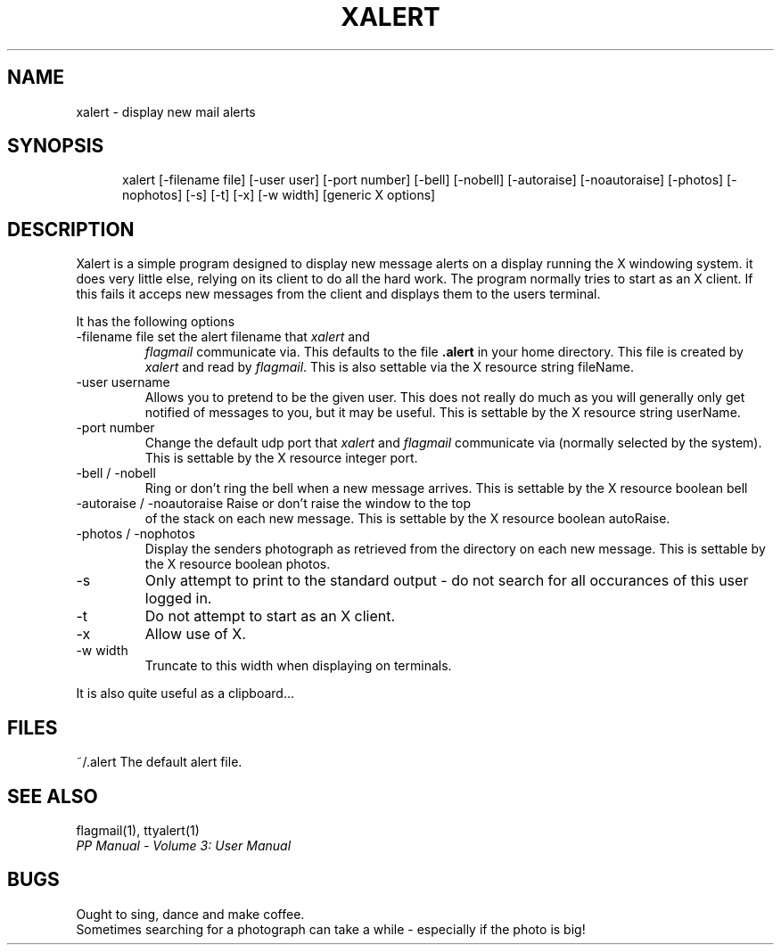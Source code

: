 .TH XALERT 1
.\" @(#) $Header: /xtel/pp/pp-beta/man/man1/RCS/xalert.1,v 6.0 1991/12/18 20:43:41 jpo Rel $
.\"
.\" $Log: xalert.1,v $
.\" Revision 6.0  1991/12/18  20:43:41  jpo
.\" Release 6.0
.\"
.\"
.\"
.SH NAME
xalert \- display new mail alerts
.SH SYNOPSIS
.in +.5i
.ti -.5i
xalert \%[\-filename\ file] \%[\-user\ user] \%[\-port\ number]
\%[\-bell] \%[\-nobell] \%[\-autoraise] \%[\-noautoraise]
\%[\-photos] \%[\-nophotos]
\%[\-s] \%[\-t] \%[\-x] \%[\-w\ width]
\%[generic\ X\ options]
.in -.5i
.SH DESCRIPTION
Xalert is a simple program designed to display new message alerts on a
display running the X windowing system. it does very little else,
relying on its client to do all the hard work. The program normally
tries to start as an X client. If this fails it acceps new messages
from the client and displays them to the users terminal.
.PP
It has the following options
.TP
\-filename file set the alert filename that \fIxalert\fP and
\fIflagmail\fP communicate via. This defaults to the file \fB.alert\fP
in your home directory. This file is created by \fIxalert\fP and read
by \fIflagmail\fP. This is also settable via the X resource string fileName.
.TP
\-user username
Allows you to pretend to be the given user. This does not really do
much as you will generally only get notified of messages to you, but
it may be useful. This is settable by the X resource string userName.
.TP
\-port number
Change the default udp port that \fIxalert\fP and \fIflagmail\fP
communicate via (normally selected by the system). This is settable by
the X resource integer port.
.TP
\-bell / \-nobell
Ring or don't ring the bell when a new message arrives. This is settable by
the X resource boolean bell
.TP
\-autoraise / \-noautoraise Raise or don't raise the window to the top
of the stack on each new message. This is settable by the X resource
boolean autoRaise.
.TP
\-photos / \-nophotos
Display the senders photograph as retrieved from the directory on each
new message. This is settable by the X resource boolean photos.
.TP
\-s
Only attempt to print to the standard output - do not search for all
occurances of this user logged in.
.TP
\-t
Do not attempt to start as an X client.
.TP
\-x
Allow use of X.
.TP
\-w\ width
Truncate to this width when displaying on terminals.
.PP
It is also quite useful as a clipboard...
.SH FILES
.ta \w'~/.alert\0\0'u
~/.alert	The default alert file.
.SH "SEE ALSO"
flagmail(1), ttyalert(1)
.br
\fIPP Manual \- Volume 3: User Manual\fP
.SH "BUGS"
Ought to sing, dance and make coffee.
.br
Sometimes searching for a photograph can take a while - especially if
the photo is big!
